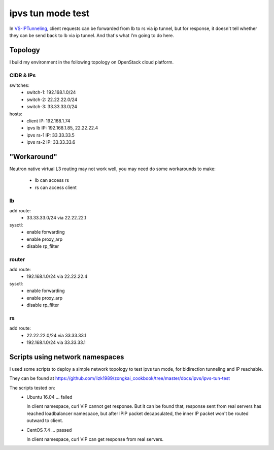 ******************
ipvs tun mode test
******************

In `VS-IPTunneling <http://www.linuxvirtualserver.org/VS-IPTunneling.html>`_,
client requests can be forwarded from lb to rs via ip tunnel, but for
response, it doesn't tell whether they can be send back to lb via ip tunnel.
And that's what I'm going to do here.


Topology
========

I build my environment in the following topology on OpenStack cloud platform.

.. image:: img/ipvs_tun.jpg
   :align: center

CIDR & IPs
----------

switches:
  - switch-1: 192.168.1.0/24
  - switch-2: 22.22.22.0/24
  - switch-3: 33.33.33.0/24

hosts:
  - client IP: 192.168.1.74
  - ipvs lb IP: 192.168.1.85, 22.22.22.4
  - ipvs rs-1 IP: 33.33.33.5
  - ipvs rs-2 IP: 33.33.33.6


"Workaround"
============

Neutron native virtual L3 routing may not work well, you may need do some
workarounds to make:

  - lb can access rs
  - rs can access client


lb
-------

add route:
  - 33.33.33.0/24 via 22.22.22.1

sysctl:
  - enable forwarding
  - enable proxy_arp
  - disable rp_filter

router
------

add route:
  - 192.168.1.0/24 via 22.22.22.4

sysctl:
  - enable forwarding
  - enable proxy_arp
  - disable rp_filter

rs
--

add route:
  - 22.22.22.0/24 via 33.33.33.1
  - 192.168.1.0/24 via 33.33.33.1


Scripts using network namespaces
================================

I used some scripts to deploy a simple network topology to test ipvs tun mode,
for bidirection tunneling and IP reachable.

They can be found at
https://github.com/lizk1989/zongkai_cookbook/tree/master/docs/ipvs/ipvs-tun-test

The scripts tested on:
  - Ubuntu 16.04 ... failed

    In client namespace, curl VIP cannot get response. But it can be found
    that, response sent from real servers has reached loadbalancer namespace,
    but after IPIP packet decapsulated, the inner IP packet won't be routed
    outward to client.

  - CentOS 7.4 ... passed

    In client namespace, curl VIP can get response from real servers.
